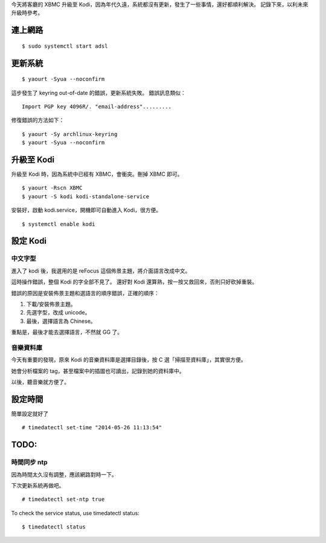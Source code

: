 .. title: From XBMC to Kodi
.. slug: from-xbmc-to-kodi
.. date: 2015-10-29 03:51:27 UTC
.. tags:
.. category: linux
.. link:
.. description:
.. type: text

今天將客廳的 XBMC 升級至 Kodi，因為年代久遠，系統都沒有更新，發生了一些事情，還好都順利解決。
記錄下來，以利未來升級時參考。

連上網路
========
::

   $ sudo systemctl start adsl

更新系統
========
::

   $ yaourt -Syua --noconfirm

這步發生了 keyring out-of-date 的錯誤，更新系統失敗。
錯誤訊息類似：
::

   Import PGP key 4096R/. "email-address".........

修復錯誤的方法如下：
::

   $ yaourt -Sy archlinux-keyring
   $ yaourt -Syua --noconfirm


升級至 Kodi
===========

升級至 Kodi 時，因為系統中已經有 XBMC，會衝突。刪掉 XBMC 即可。
::

   $ yaourt -Rscn XBMC
   $ yaourt -S kodi kodi-standalone-service

安裝好，啟動 kodi.service，開機即可自動進入 Kodi，很方便。
::

   $ systemctl enable kodi


設定 Kodi
=========

中文字型
--------

進入了 kodi 後，我選用的是 reFocus 這個佈景主題，將介面語言改成中文。

這時操作錯誤，整個 Kodi 的字全部不見了。
還好對 Kodi 還算熟，按一按又救回來，否則只好砍掉重裝。

錯誤的原因是安裝佈景主題和選語言的順序錯誤，正確的順序：

1. 下載/安裝佈景主題。
#. 先選字型，改成 unicode。
#. 最後，選擇語言為 Chinese。

重點是，最後才能去選擇語言，不然就 GG 了。

音樂資料庫
----------

今天有重要的發現，原來 Kodi 的音樂資料庫是選擇目錄後，按 C 選「掃描至資料庫」，其實很方便。

她會分析檔案的 tag，甚至檔案中的插圖也可讀出，記錄到她的資料庫中。

以後，聽音樂就方便了。

設定時間
========

簡單設定就好了
::

   # timedatectl set-time "2014-05-26 11:13:54"

TODO:
=====

時間同步 ntp
------------

因為時間太久沒有調整，應該網路對時一下。

下次更新系統再做吧。
::

   # timedatectl set-ntp true

To check the service status, use timedatectl status::

  $ timedatectl status
